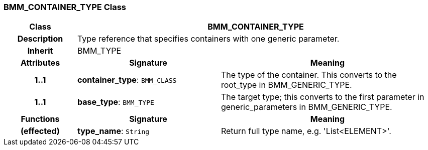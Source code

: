 === BMM_CONTAINER_TYPE Class

[cols="^1,2,3"]
|===
h|*Class*
2+^h|*BMM_CONTAINER_TYPE*

h|*Description*
2+a|Type reference that specifies containers with one generic parameter.

h|*Inherit*
2+|BMM_TYPE

h|*Attributes*
^h|*Signature*
^h|*Meaning*

h|*1..1*
|*container_type*: `BMM_CLASS`
a|The type of the container. This converts to the root_type in BMM_GENERIC_TYPE.

h|*1..1*
|*base_type*: `BMM_TYPE`
a|The target type; this converts to the first parameter in generic_parameters in BMM_GENERIC_TYPE.
h|*Functions*
^h|*Signature*
^h|*Meaning*

h|(effected)
|*type_name*: `String`
a|Return full type name, e.g. 'List<ELEMENT>'.
|===
